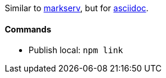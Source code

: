 Similar to https://www.npmjs.com/package/markserv[markserv], but for http://asciidoc.org[asciidoc].

#### Commands

* Publish local: `npm link`